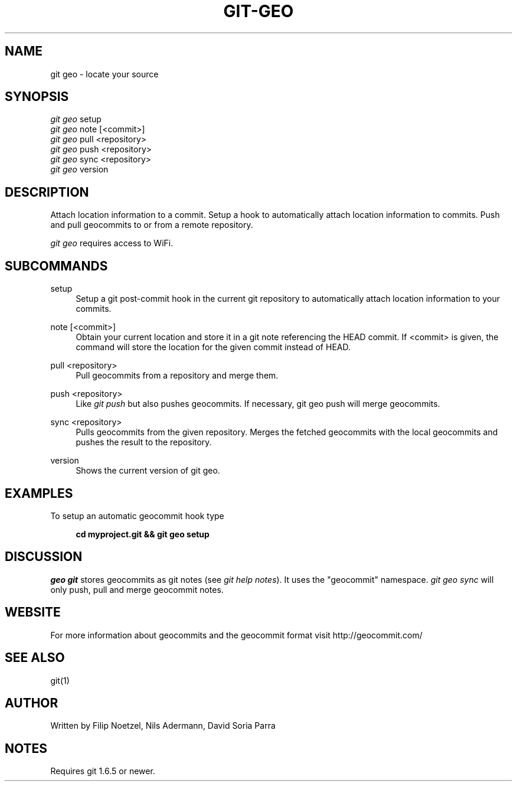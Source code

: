 .TH GIT-GEO 1 "December 22, 2010" "git-geo 0.9.1b1" "User Commands"
.SH NAME
git geo \- locate your source
.SH SYNOPSIS
.sp
.nf
\fIgit geo\fR setup
\fIgit geo\fR note [<commit>]
\fIgit geo\fR pull <repository>
\fIgit geo\fR push <repository>
\fIgit geo\fR sync <repository>
\fIgit geo\fR version
.fi
.SH DESCRIPTION
.sp
Attach location information to a commit. Setup a hook to automatically
attach location information to commits. Push and pull geocommits to or from a remote
repository\&.
.sp
\fIgit geo\fR requires access to WiFi\&.
.SH SUBCOMMANDS
.PP
setup
.RS 4
Setup a git post-commit hook in the current git repository to automatically
attach location information to your commits\&.
.RE
.PP
note [<commit>]
.RS 4
Obtain your current location and store it in a git note referencing the HEAD
commit. If <commit> is given, the command will store the location for the given
commit instead of HEAD\&.
.RE
.PP
pull <repository>
.RS 4
Pull geocommits from a repository and merge them\&.
.RE
.PP
push <repository>
.RS 4
Like \fIgit push\fR but also pushes geocommits. If necessary, git geo push will
merge geocommits\&.
.RE
.PP
sync <repository>
.RS 4
Pulls geocommits from the given repository. Merges the fetched geocommits with
the local geocommits and pushes the result to the repository\&.
.RE
.PP
version
.RS 4
Shows the current version of git geo\&.
.RE
.SH EXAMPLES
.sp
To setup an automatic geocommit hook type
.sp
.RS 4
.B cd myproject.git && git geo setup
.RE
.SH DISCUSSION
.sp
\fIgeo git\fR stores geocommits as git notes (see \fIgit help notes\fR). It uses
the "geocommit" namespace. \fIgit geo sync\fR will only push, pull and
merge geocommit notes.
.SH WEBSITE
.sp
For more information about geocommits and the geocommit format visit http://geocommit.com/
.SH SEE ALSO
git(1)
.SH AUTHOR
.sp
Written by Filip Noetzel, Nils Adermann, David Soria Parra
.SH NOTES
.sp
Requires git
1.6.5 or newer\&.
